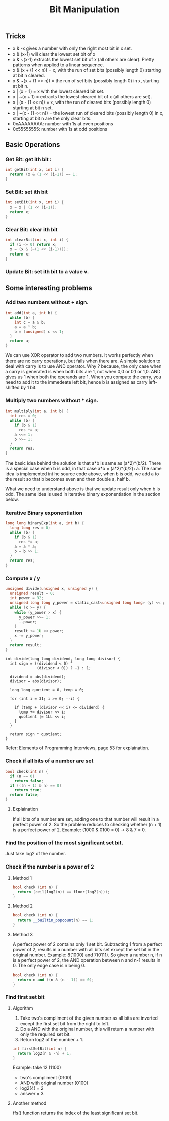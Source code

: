 #+TITLE: Bit Manipulation

** Tricks
+ x & -x gives a number with only the right most bit in x set.
+ x & (x-1) will clear the lowest set bit of x
+ x & ~(x-1) extracts the lowest set bit of x (all others are clear). Pretty patterns when applied to a linear sequence.
+ x & (x + (1 << n)) = x, with the run of set bits (possibly length 0) starting at bit n cleared.
+ x & ~(x + (1 << n)) = the run of set bits (possibly length 0) in x, starting at bit n.
+ x | (x + 1) = x with the lowest cleared bit set.
+ x | ~(x + 1) = extracts the lowest cleared bit of x (all others are set).
+ x | (x - (1 << n)) = x, with the run of cleared bits (possibly length 0) starting at bit n set.
+ x | ~(x - (1 << n)) = the lowest run of cleared bits (possibly length 0) in x, starting at bit n are the only clear bits.
+ 0xAAAAAAAA: number with 1s at even positions
+ 0x55555555: number with 1s at odd positions

** Basic Operations
*** Get Bit: get ith bit :
#+begin_src c
int getBit(int x, int i) {
  return (x & (1 << (i-1)) == 1;
}
#+end_src
*** Set Bit: set ith bit
#+begin_src c
int setBit(int x, int i) {
  x = x | (1 << (i-1));
  return x;
}
#+end_src
*** Clear Bit: clear ith bit
#+begin_src c
int clearBit(int x, int i) {
  if (i <= 0) return x;
  x = (x & (~(1 << (i-1))));
  return x;
}
#+end_src
*** Update Bit: set ith bit to a value v.

** Some interesting problems
*** Add two numbers without + sign.
#+begin_src c
int add(int a, int b) {
  while (b) {
    int c = a & b;
    a = a ^ b;
    b = (unsigned) c << 1;
  }
  return a;
}
#+end_src

We can use XOR operator to add two numbers. It works perfectly when there are
no carry operations, but fails when there are. A simple solution to deal with
carry is to use AND operator. Why ? because, the only case when a carry is
generated is when both bits are 1, not when 0,0 or 0,1 or 1,0. AND gives us 1
when both the operands are 1. When you compute the carry, you need to add it to
the immedeate left bit, hence b is assigned as carry left-shifted by 1 bit.

*** Multiply two numbers without * sign.
#+begin_src c
int multiply(int a, int b) {
  int res = 0;
  while (b) {
    if (b & 1)
      res += a;
    a <<= 1;
    b >>= 1;
  }
  return res;
}
#+end_src

The basic idea behind the solution is that a*b is same as (a*2)*(b/2). There is
a special case when b is odd, in that case a*b = (a*2)*(b/2)+a. The same idea is
implemented int he source code above, when b is odd, we add a to the result so
that b becomes even and then double a, half b.

What we need to understand above is that we update result only when b is odd.
The same idea is used in iterative binary exponentiation in the section below.

*** Iterative Binary exponentiation
#+begin_src c
long long binaryExp(int a, int b) {
  long long res = 0;
  while (b) {
    if (b & 1)
      res *= a;
    a = a * a;
    b = b >> 1;
  }
  return res;
}
#+end_src

*** Compute x / y
#+begin_src c
unsigned divide(unsigned x, unsigned y) {
  unsigned result = 0;
  int power = 32;
  unsigned long long y_power = static_cast<unsigned long long> (y) << power;
  while (x >= y) {
    while (y_power > x) {
      y_power >>= 1;
      --power;
    }
    result += 1U << power;
    x -= y_power;
  }
  return result;
}
#+end_src

#+begin_src c++
int divide(long long dividend, long long divisor) {
  int sign = ((dividend < 0) ^
              (divisor < 0)) ? -1 : 1;

  dividend = abs(dividend);
  divisor = abs(divisor);

  long long quotient = 0, temp = 0;

  for (int i = 31; i >= 0; --i) {

    if (temp + (divisor << i) <= dividend) {
      temp += divisor << i;
      quotient |= 1LL << i;
    }
  }

  return sign * quotient;
}
#+end_src
Refer: Elements of Programming Interviews, page 53 for explaination.

*** Check if all bits of a number are set
#+begin_src cpp
bool check(int n) {
  if (n == 0)
    return false;
  if (((n + 1) & n) == 0)
    return true;
  return false;
}
#+end_src

**** Explaination
If all bits of a number are set, adding one to that number will result in a
perfect power of 2. So the problem reduces to checking whether (n + 1) is a
perfect power of 2. Example: (1000 & 0100 = 0) -> 8 & 7 = 0.

*** Find the position of the most significant set bit.
Just take log2 of the number.

*** Check if the number is a power of 2
**** Method 1
#+begin_src cpp
bool check (int n) {
  return (ceil(log2(n)) == floor(log2(n)));
}
#+end_src

**** Method 2
#+begin_src cpp
bool check (int n) {
  return __builtin_popcount(n) == 1;
}
#+end_src

**** Method 3
A perfect power of 2 contains only 1 set bit. Subtracting 1 from a perfect power
of 2, results in a number with all bits set except the set bit in the original
number. Example: 8(1000) and 7(0111). So given a number n, if n is a perfect
power of 2, the AND operation between n and n-1 results in 0. The only edge case
is n being 0.

#+begin_src cpp
bool check (int n) {
  return n and ((n & (n - 1)) == 0);
}
#+end_src
*** Find first set bit
**** Algorithm
1. Take two's compliment of the given number as all bits are inverted except the
   first set bit from the right to left.
2. Do a AND with the original number, this will return a number with only the
   required set bit.
3. Return log2 of the number + 1.

#+begin_src cpp
int firstSetBit(int n) {
  return log2(n & -n) + 1;
}
#+end_src

Example: take 12 (1100)
- two's compliment (0100)
- AND with original number (0100)
- log2(4) = 2
- answer = 3

**** Another method
ffs() function returns the index of the least significant set bit.


